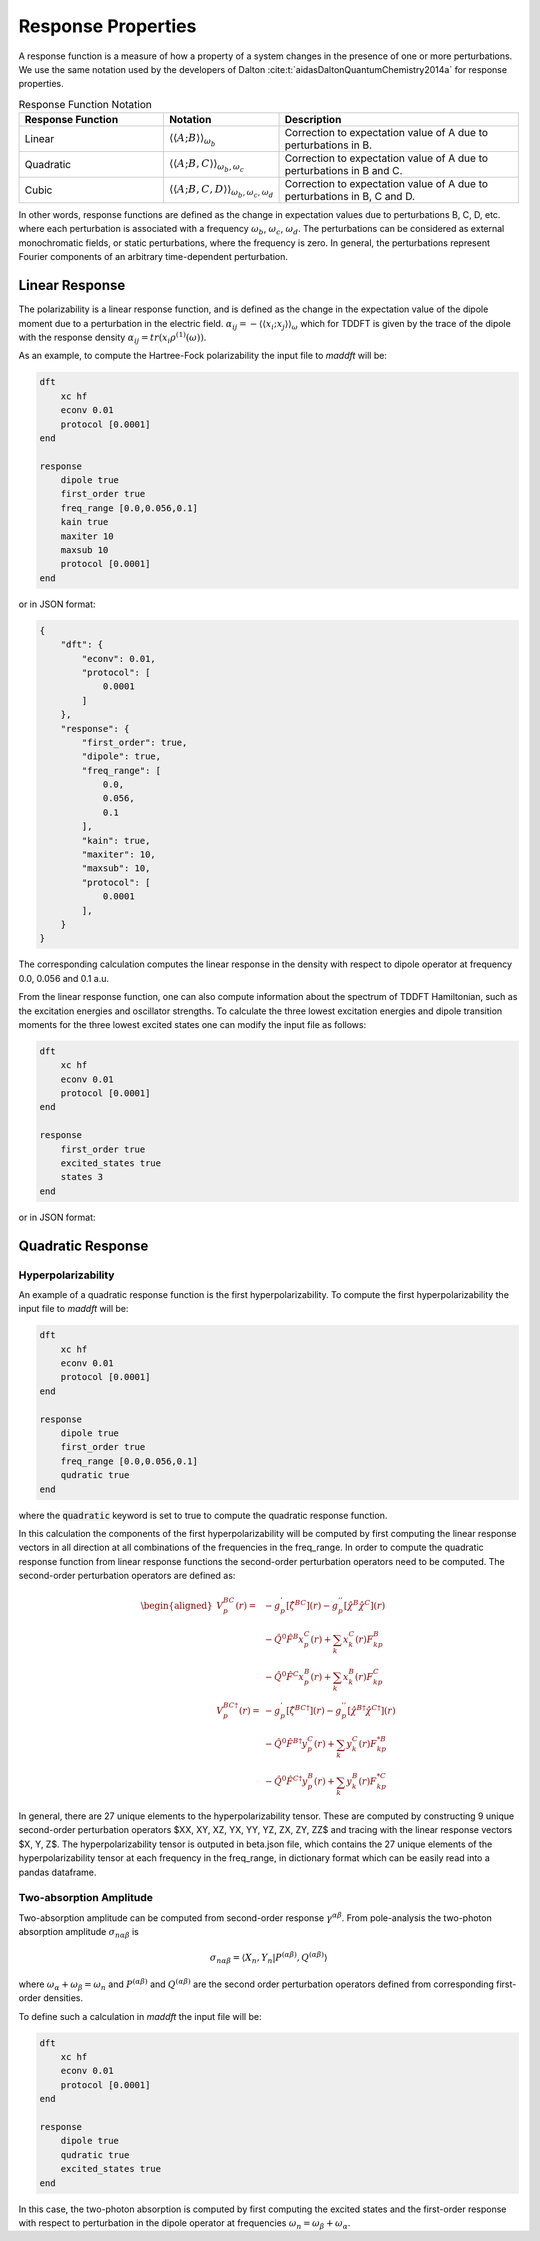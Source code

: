 =======================
Response Properties
=======================

A response function is a measure of how a property of a system changes in 
the presence of one or more perturbations.  We use the same notation used by the developers of Dalton :cite:t:`aidasDaltonQuantumChemistry2014a` for response properties.

.. list-table:: Response Function Notation
   :widths: 30 20 50
   :header-rows: 1

   * - Response Function
     - Notation
     - Description
   * - Linear
     - :math:`\langle\langle A;B \rangle\rangle_{\omega_b}`
     - Correction to expectation value of A due to perturbations in B.
   * - Quadratic
     - :math:`\langle\langle A;B,C \rangle\rangle_{\omega_b,\omega_c}`
     - Correction to expectation value of A due to perturbations in B and C.
   * - Cubic
     - :math:`\langle\langle A;B,C,D \rangle\rangle_{\omega_b,\omega_c,\omega_d}`
     - Correction to expectation value of A due to perturbations in B, C and D.

In other words, response functions are defined as the change in expectation values 
due to perturbations B, C, D, etc. where each perturbation is associated with a
frequency :math:`\omega_b`, :math:`\omega_c`, :math:`\omega_d`.
The perturbations can be considered as external monochromatic fields, or static
perturbations, where the frequency is zero.
In general, the perturbations represent Fourier components of an arbitrary time-dependent perturbation.

Linear Response
===============


The polarizability is a linear response function, and is defined as the change in the expectation value of the dipole moment due to a perturbation in the electric field. :math:`\alpha_{ij} = -\langle \langle x_i; x_j \rangle \rangle_{\omega}`
which for TDDFT is given by the trace of the dipole with the response density :math:`\alpha_{ij} = tr(x_i \rho^{(1)}(\omega))`.

As an example, to compute the Hartree-Fock polarizability the input file to `maddft` will be:

.. code-block:: none

    dft
        xc hf
        econv 0.01
        protocol [0.0001]
    end

    response
        dipole true
        first_order true
        freq_range [0.0,0.056,0.1]
        kain true
        maxiter 10
        maxsub 10
        protocol [0.0001]
    end

or in JSON format:

.. code-block:: json

    {
        "dft": {
            "econv": 0.01,
            "protocol": [
                0.0001
            ]
        },
        "response": {
            "first_order": true,
            "dipole": true,
            "freq_range": [
                0.0,
                0.056,
                0.1
            ],
            "kain": true,
            "maxiter": 10,
            "maxsub": 10,
            "protocol": [
                0.0001
            ],
        }
    }

The corresponding calculation computes the linear response in the density with respect to dipole operator at frequency 0.0, 0.056 and 0.1 a.u.

From the linear response function, one can also compute information about the spectrum of TDDFT Hamiltonian, such as the excitation energies and oscillator strengths.
To calculate the three lowest excitation energies and dipole transition moments for the three lowest excited states one can modify the input file as follows:
 

.. code-block:: none

    dft
        xc hf
        econv 0.01
        protocol [0.0001]
    end

    response
        first_order true
        excited_states true
        states 3
    end

or in JSON format:

Quadratic Response
==================

Hyperpolarizability
---------------------

An example of a quadratic response function is the first hyperpolarizability.
To compute the first hyperpolarizability the input file to `maddft` will be:

.. code-block:: none

    dft
        xc hf
        econv 0.01
        protocol [0.0001]
    end

    response
        dipole true
        first_order true
        freq_range [0.0,0.056,0.1]
        qudratic true
    end

where the :code:`quadratic` keyword is set to true to compute the quadratic response function.

In this calculation the components of the first hyperpolarizability will be computed by first computing the 
linear response vectors in all direction at all combinations of the frequencies in the freq_range.
In order to compute the quadratic response function from linear response functions the second-order perturbation
operators need to be computed. The second-order perturbation operators are defined as: 

.. math:: 
    \begin{equation}
	    \begin{aligned}
		V_p^{BC}(r) =        & -g^{'}_p[\hat{\zeta}^{BC}](r) -  g^{''}_p[\hat{\chi}^{B} \hat{\chi}^{C}](r)                     \\
		                     & -\hat{Q}^{0} \hat{F}^{B} x_p^{C}(r) + \sum_{k} x_k^{C}(r)F_{kp}^{B} \\
		                     & -\hat{Q}^{0} \hat{F}^{C} x_p^{B}(r) + \sum_{k} x_k^{B}(r)F_{kp}^{C}                                          \\
		V_p^{BC\dagger}(r) = & -g^{'}_p[\hat{\zeta}^{BC\dagger}](r)-  g^{''}_p[\hat{\chi}^{B\dagger} \hat{\chi}^{C\dagger}](r) \\
		                     & -\hat{Q}^0 \hat{F}^{B\dagger} y_p^{C}(r) + \sum_{k} y_k^{C}(r)F_{kp}^{*B}  \\
		                     & -\hat{Q}^0 \hat{F}^{C\dagger} y_p^{B}(r) + \sum_{k} y_k^{B}(r)F_{kp}^{*C}
	    \end{aligned}
    \end{equation}


In general, there are 27 unique elements to the hyperpolarizability tensor.  These are computed by constructing 9 unique second-order perturbation operators 
$XX, XY, XZ, YX, YY, YZ, ZX, ZY, ZZ$ and tracing with the linear response vectors $X, Y, Z$. 
The hyperpolarizability tensor is outputed in beta.json file, which contains the 27 unique elements of the hyperpolarizability tensor at each frequency in the freq_range,
in dictionary format which can be easily read into a pandas dataframe.

Two-absorption Amplitude
-------------------------

Two-absorption amplitude can be computed from second-order response :math:`\gamma^{\alpha\beta}`.
From pole-analysis the two-photon absorption amplitude :math:`\sigma_{n\alpha\beta}` is

.. math:: 

   \sigma_{n\alpha\beta} = \langle X_n,Y_n \vert P^{(\alpha\beta)},Q^{(\alpha\beta)} \rangle

where :math:`\omega_{\alpha} +\omega_{\beta} = \omega_n` and :math:`P^{(\alpha\beta)}` and :math:`Q^{(\alpha\beta)}` are the
second order perturbation operators defined from corresponding first-order densities.

To define such a calculation in `maddft` the input file will be:

.. code-block:: none

    dft
        xc hf
        econv 0.01
        protocol [0.0001]
    end

    response
        dipole true
        qudratic true
        excited_states true
    end

In this case, the two-photon absorption is computed by first computing the excited states and the first-order response with 
respect to perturbation in the dipole operator at frequencies :math:`\omega_{n} = \omega_{\beta} + \omega_{\alpha}`.











